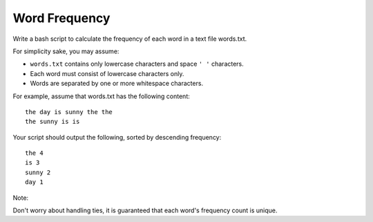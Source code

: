 ##############################################
Word Frequency
##############################################

Write a bash script to calculate the frequency of each word in a text file words.txt.

For simplicity sake, you may assume:

- ``words.txt`` contains only lowercase characters and space ``' '`` characters.
- Each word must consist of lowercase characters only.
- Words are separated by one or more whitespace characters.

For example, assume that words.txt has the following content:

::

    the day is sunny the the
    the sunny is is

Your script should output the following, sorted by descending frequency:

::

    the 4
    is 3
    sunny 2
    day 1

Note:

Don't worry about handling ties, it is guaranteed that each word's frequency count is unique.
